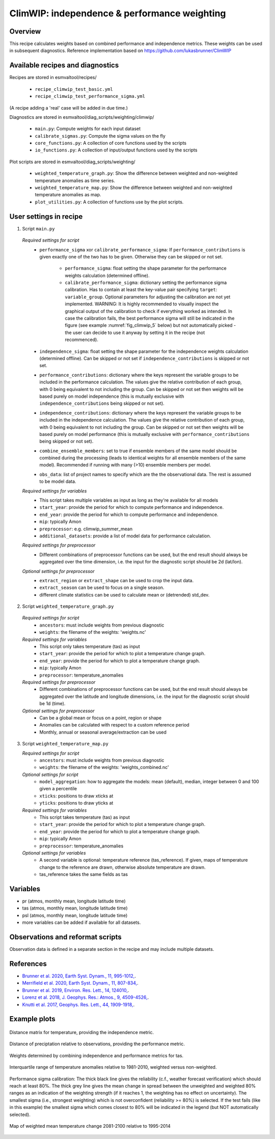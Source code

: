 .. _recipe_climwip:

ClimWIP: independence & performance weighting
=============================================

Overview
--------

This recipe calculates weights based on combined performance and independence metrics. These weights can be used in subsequent diagnostics.
Reference implementation based on https://github.com/lukasbrunner/ClimWIP


Available recipes and diagnostics
---------------------------------

Recipes are stored in esmvaltool/recipes/

    * ``recipe_climwip_test_basic.yml``
    * ``recipe_climwip_test_performance_sigma.yml``

(A recipe adding a 'real' case will be added in due time.)

Diagnostics are stored in esmvaltool/diag_scripts/weighting/climwip/

    * ``main.py``: Compute weights for each input dataset
    * ``calibrate_sigmas.py``: Compute the sigma values on the fly
    * ``core_functions.py``: A collection of core functions used by the scripts
    * ``io_functions.py``: A collection of input/output functions used by the scripts

Plot scripts are stored in esmvaltool/diag_scripts/weighting/

    * ``weighted_temperature_graph.py``: Show the difference between weighted and non-weighted temperature anomalies as time series.
    * ``weighted_temperature_map.py``: Show the difference between weighted and non-weighted temperature anomalies as map.
    * ``plot_utilities.py``: A collection of functions use by the plot scripts.


User settings in recipe
-----------------------

1. Script ``main.py``

  *Required settings for script*
    * ``performance_sigma`` xor ``calibrate_performance_sigma``: If ``performance_contributions`` is given exactly one of the two
      has to be given. Otherwise they can be skipped or not set.

        * ``performance_sigma``: float setting the shape parameter for the performance weights calculation (determined offline).
        * ``calibrate_performance_sigma``: dictionary setting the performance sigma calibration. Has to contain at least the
          key-value pair specifying ``target``: ``variable_group``. Optional parameters for adjusting the calibration are not
          yet implemented. WARNING: It is highly recommended to visually inspect the graphical output of the calibration to
          check if everything worked as intended. In case the calibration fails, the best performance sigma will still be
          indicated in the figure (see example :numref:`fig_climwip_5` below) but not automatically picked - the user can decide
          to use it anyway by setting it in the recipe (not recommenced).
    * ``independence_sigma``: float setting the shape parameter for the independence weights calculation (determined offline).
      Can be skipped or not set if ``independence_contributions`` is skipped or not set.
    * ``performance_contributions``: dictionary where the keys represent the variable groups to be included in the performance
      calculation. The values give the relative contribution of each group, with 0 being equivalent to not including the group.
      Can be skipped or not set then weights will be based purely on model independence (this is mutually exclusive with
      ``independence_contributions`` being skipped or not set).
    * ``independence_contributions``: dictionary where the keys represent the variable groups to be included in the independence
      calculation. The values give the relative contribution of each group, with 0 being equivalent to not including the group.
      Can be skipped or not set then weights will be based purely on model performance (this is mutually exclusive with
      ``performance_contributions`` being skipped or not set).
    * ``combine_ensemble_members``: set to true if ensemble members of the same model should be combined during the processing
      (leads to identical weights for all ensemble members of the same model). Recommended if running with many (>10) ensemble members per model.
    * ``obs_data``: list of project names to specify which are the the observational data. The rest is assumed to be model data.

  *Required settings for variables*
    * This script takes multiple variables as input as long as they're available for all models
    * ``start_year``: provide the period for which to compute performance and independence.
    * ``end_year``: provide the period for which to compute performance and independence.
    * ``mip``: typically Amon
    * ``preprocessor``: e.g. climwip_summer_mean
    * ``additional_datasets``: provide a list of model data for performance calculation.

  *Required settings for preprocessor*
    * Different combinations of preprocessor functions can be used, but the end result should always be aggregated over the time
      dimension, i.e. the input for the diagnostic script should be 2d (lat/lon).

  *Optional settings for preprocessor*
    * ``extract_region`` or ``extract_shape`` can be used to crop the input data.
    * ``extract_season`` can be used to focus on a single season.
    * different climate statistics can be used to calculate mean or (detrended) std_dev.

2. Script ``weighted_temperature_graph.py``

  *Required settings for script*
    * ``ancestors``: must include weights from previous diagnostic
    * ``weights``: the filename of the weights: 'weights.nc'

  *Required settings for variables*
    * This script only takes temperature (tas) as input
    * ``start_year``: provide the period for which to plot a temperature change graph.
    * ``end_year``: provide the period for which to plot a temperature change graph.
    * ``mip``: typically Amon
    * ``preprocessor``: temperature_anomalies

  *Required settings for preprocessor*
    * Different combinations of preprocessor functions can be used, but the end result should always be aggregated over the
      latitude and longitude dimensions, i.e. the input for the diagnostic script should be 1d (time).

  *Optional settings for preprocessor*
    * Can be a global mean or focus on a point, region or shape
    * Anomalies can be calculated with respect to a custom reference period
    * Monthly, annual or seasonal average/extraction can be used

3. Script ``weighted_temperature_map.py``

   *Required settings for script*
     * ``ancestors``: must include weights from previous diagnostic
     * ``weights``: the filename of the weights: 'weights_combined.nc'

   *Optional settings for script*
     * ``model_aggregation``: how to aggregate the models: mean (default), median, integer between 0 and 100 given a percentile
     * ``xticks``: positions to draw xticks at
     * ``yticks``: positions to draw yticks at

   *Required settings for variables*
     * This script takes temperature (tas) as input
     * ``start_year``: provide the period for which to plot a temperature change graph.
     * ``end_year``: provide the period for which to plot a temperature change graph.
     * ``mip``: typically Amon
     * ``preprocessor``: temperature_anomalies

   *Optional settings for variables*
     * A second variable is optional: temperature reference (tas_reference). If given, maps of temperature change to
       the reference are drawn, otherwise absolute temperature are drawn.
     * tas_reference takes the same fields as tas


Variables
---------

* pr (atmos, monthly mean, longitude latitude time)
* tas (atmos, monthly mean, longitude latitude time)
* psl (atmos, monthly mean, longitude latitude time)
* more variables can be added if available for all datasets.


Observations and reformat scripts
---------------------------------

Observation data is defined in a separate section in the recipe and may include
multiple datasets.

References
----------

* `Brunner et al. 2020, Earth Syst. Dynam., 11, 995-1012, <https://doi.org/10.5194/esd-11-995-2020>`_.
* `Merrifield et al. 2020, Earth Syst. Dynam., 11, 807-834, <https://doi.org/10.5194/esd-11-807-2020>`_.
* `Brunner et al. 2019, Environ. Res. Lett., 14, 124010, <https://doi.org/10.1088/1748-9326/ab492f>`_.
* `Lorenz et al. 2018, J. Geophys. Res.: Atmos., 9, 4509-4526, <https://doi.org/10.1029/2017JD027992>`_.
* `Knutti et al. 2017, Geophys. Res. Lett., 44, 1909-1918, <https://doi.org/10.1002/2016GL072012>`_.

Example plots
-------------

.. _fig_climwip_1:
.. figure::  /recipes/figures/climwip/independence_tas.png
   :align:   center

   Distance matrix for temperature, providing the independence metric.

.. _fig_climwip_2:
.. figure::  /recipes/figures/climwip/performance_pr.png
   :align:   center

   Distance of preciptation relative to observations, providing the performance metric.

.. _fig_climwip_3:
.. figure::  /recipes/figures/climwip/weights_tas.png
   :align:   center

   Weights determined by combining independence and performance metrics for tas.

   .. _fig_climwip_4:
.. figure::  /recipes/figures/climwip/temperature_anomaly_graph.png
   :align:   center

   Interquartile range of temperature anomalies relative to 1981-2010, weighted versus non-weighted.

   .. _fig_climwip_5:
.. figure::  /recipes/figures/climwip/performance_sigma_calibration.png
   :align:   center

   Performance sigma calibration: The thick black line gives the reliability (c.f., weather forecast verification) which should
   reach at least 80%. The thick grey line gives the mean change in spread between the unweighted and weighted 80% ranges as an
   indication of the weighting strength (if it reaches 1, the weighting has no effect on uncertainty). The smallest sigma (i.e.,
   strongest weighting) which is not overconfident (reliability >= 80%) is selected. If the test fails (like in this example) the
   smallest sigma which comes closest to 80% will be indicated in the legend (but NOT automatically selected).

   .. _fig_climwip_6:
.. figure::  /recipes/figures/climwip/temperature_change_weighted_map.png
   :align:   center

   Map of weighted mean temperature change 2081-2100 relative to 1995-2014
